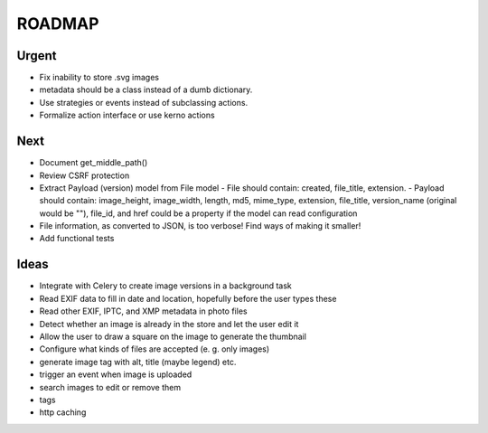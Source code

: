 =======
ROADMAP
=======


Urgent
======

- Fix inability to store .svg images
- metadata should be a class instead of a dumb dictionary.
- Use strategies or events instead of subclassing actions.
- Formalize action interface or use kerno actions


Next
====

- Document get_middle_path()
- Review CSRF protection
- Extract Payload (version) model from File model
  - File should contain: created, file_title, extension.
  - Payload should contain: image_height, image_width, length, md5, mime_type, extension, file_title, version_name (original would be ""), file_id, and href could be a property if the model can read configuration
- File information, as converted to JSON, is too verbose! Find ways of
  making it smaller!
- Add functional tests


Ideas
=====

- Integrate with Celery to create image versions in a background task
- Read EXIF data to fill in date and location, hopefully before the user types these
- Read other EXIF, IPTC, and XMP metadata in photo files
- Detect whether an image is already in the store and let the user edit it
- Allow the user to draw a square on the image to generate the thumbnail
- Configure what kinds of files are accepted (e. g. only images)
- generate image tag with alt, title (maybe legend) etc.
- trigger an event when image is uploaded
- search images to edit or remove them
- tags
- http caching

